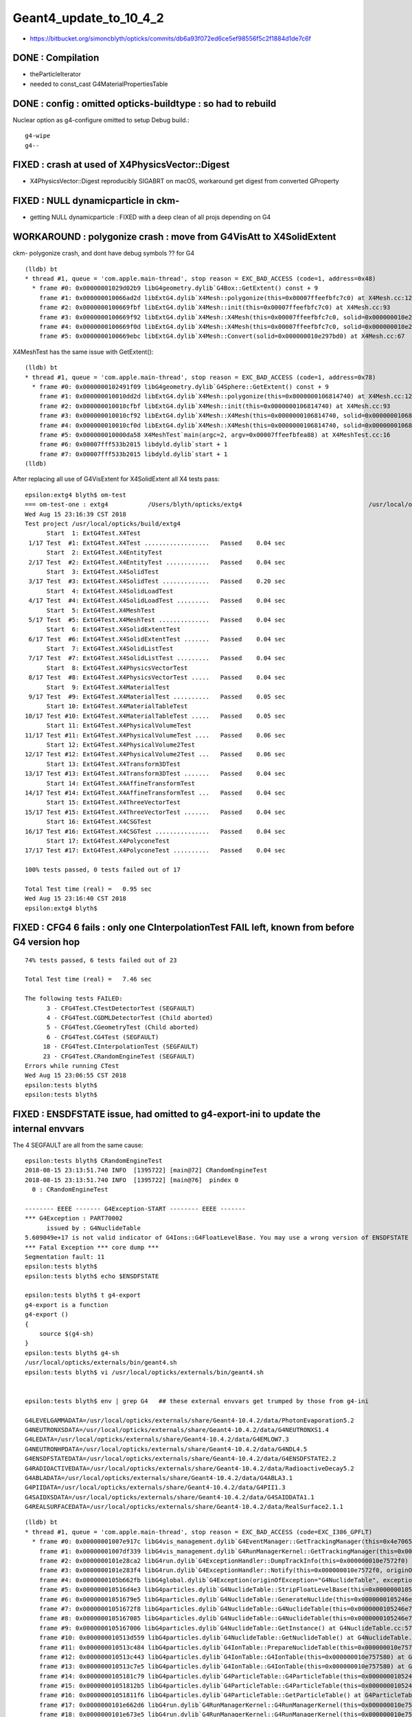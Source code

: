 Geant4_update_to_10_4_2
=========================

* https://bitbucket.org/simoncblyth/opticks/commits/db6a93f072ed6ce5ef98556f5c2f1884d1de7c6f


DONE : Compilation
--------------------

* theParticleIterator
* needed to const_cast G4MaterialPropertiesTable

DONE : config : omitted opticks-buildtype : so had to rebuild
------------------------------------------------------------

Nuclear option as g4-configure omitted to setup Debug build.::

   g4-wipe
   g4--


FIXED : crash at used of X4PhysicsVector::Digest 
---------------------------------------------------

* X4PhysicsVector::Digest reproducibly SIGABRT on macOS, workaround get digest from converted GProperty 


FIXED : NULL dynamicparticle in ckm-
----------------------------------------

* getting NULL dynamicparticle : FIXED with a deep clean of all projs depending on G4 


WORKAROUND : polygonize crash : move from G4VisAtt to X4SolidExtent
---------------------------------------------------------------------

ckm- polygonize crash, and dont have debug symbols ?? for G4 

::

    (lldb) bt
    * thread #1, queue = 'com.apple.main-thread', stop reason = EXC_BAD_ACCESS (code=1, address=0x48)
      * frame #0: 0x00000001029d02b9 libG4geometry.dylib`G4Box::GetExtent() const + 9
        frame #1: 0x000000010066ad2d libExtG4.dylib`X4Mesh::polygonize(this=0x00007ffeefbfc7c0) at X4Mesh.cc:128
        frame #2: 0x0000000100669fbf libExtG4.dylib`X4Mesh::init(this=0x00007ffeefbfc7c0) at X4Mesh.cc:93
        frame #3: 0x0000000100669f92 libExtG4.dylib`X4Mesh::X4Mesh(this=0x00007ffeefbfc7c0, solid=0x000000010e297bd0) at X4Mesh.cc:83
        frame #4: 0x0000000100669f0d libExtG4.dylib`X4Mesh::X4Mesh(this=0x00007ffeefbfc7c0, solid=0x000000010e297bd0) at X4Mesh.cc:82
        frame #5: 0x0000000100669ebc libExtG4.dylib`X4Mesh::Convert(solid=0x000000010e297bd0) at X4Mesh.cc:67

X4MeshTest has the same issue with GetExtent()::

    (lldb) bt
    * thread #1, queue = 'com.apple.main-thread', stop reason = EXC_BAD_ACCESS (code=1, address=0x78)
      * frame #0: 0x0000000102491f09 libG4geometry.dylib`G4Sphere::GetExtent() const + 9
        frame #1: 0x000000010010dd2d libExtG4.dylib`X4Mesh::polygonize(this=0x0000000106814740) at X4Mesh.cc:128
        frame #2: 0x000000010010cfbf libExtG4.dylib`X4Mesh::init(this=0x0000000106814740) at X4Mesh.cc:93
        frame #3: 0x000000010010cf92 libExtG4.dylib`X4Mesh::X4Mesh(this=0x0000000106814740, solid=0x00000001068147d0) at X4Mesh.cc:83
        frame #4: 0x000000010010cf0d libExtG4.dylib`X4Mesh::X4Mesh(this=0x0000000106814740, solid=0x00000001068147d0) at X4Mesh.cc:82
        frame #5: 0x000000010000da58 X4MeshTest`main(argc=2, argv=0x00007ffeefbfea88) at X4MeshTest.cc:16
        frame #6: 0x00007fff533b2015 libdyld.dylib`start + 1
        frame #7: 0x00007fff533b2015 libdyld.dylib`start + 1
    (lldb) 


After replacing all use of G4VisExtent for X4SolidExtent all X4 tests pass::

    epsilon:extg4 blyth$ om-test
    === om-test-one : extg4           /Users/blyth/opticks/extg4                                   /usr/local/opticks/build/extg4                               
    Wed Aug 15 23:16:39 CST 2018
    Test project /usr/local/opticks/build/extg4
          Start  1: ExtG4Test.X4Test
     1/17 Test  #1: ExtG4Test.X4Test ..................   Passed    0.04 sec
          Start  2: ExtG4Test.X4EntityTest
     2/17 Test  #2: ExtG4Test.X4EntityTest ............   Passed    0.04 sec
          Start  3: ExtG4Test.X4SolidTest
     3/17 Test  #3: ExtG4Test.X4SolidTest .............   Passed    0.20 sec
          Start  4: ExtG4Test.X4SolidLoadTest
     4/17 Test  #4: ExtG4Test.X4SolidLoadTest .........   Passed    0.04 sec
          Start  5: ExtG4Test.X4MeshTest
     5/17 Test  #5: ExtG4Test.X4MeshTest ..............   Passed    0.04 sec
          Start  6: ExtG4Test.X4SolidExtentTest
     6/17 Test  #6: ExtG4Test.X4SolidExtentTest .......   Passed    0.04 sec
          Start  7: ExtG4Test.X4SolidListTest
     7/17 Test  #7: ExtG4Test.X4SolidListTest .........   Passed    0.04 sec
          Start  8: ExtG4Test.X4PhysicsVectorTest
     8/17 Test  #8: ExtG4Test.X4PhysicsVectorTest .....   Passed    0.04 sec
          Start  9: ExtG4Test.X4MaterialTest
     9/17 Test  #9: ExtG4Test.X4MaterialTest ..........   Passed    0.05 sec
          Start 10: ExtG4Test.X4MaterialTableTest
    10/17 Test #10: ExtG4Test.X4MaterialTableTest .....   Passed    0.05 sec
          Start 11: ExtG4Test.X4PhysicalVolumeTest
    11/17 Test #11: ExtG4Test.X4PhysicalVolumeTest ....   Passed    0.06 sec
          Start 12: ExtG4Test.X4PhysicalVolume2Test
    12/17 Test #12: ExtG4Test.X4PhysicalVolume2Test ...   Passed    0.06 sec
          Start 13: ExtG4Test.X4Transform3DTest
    13/17 Test #13: ExtG4Test.X4Transform3DTest .......   Passed    0.04 sec
          Start 14: ExtG4Test.X4AffineTransformTest
    14/17 Test #14: ExtG4Test.X4AffineTransformTest ...   Passed    0.04 sec
          Start 15: ExtG4Test.X4ThreeVectorTest
    15/17 Test #15: ExtG4Test.X4ThreeVectorTest .......   Passed    0.04 sec
          Start 16: ExtG4Test.X4CSGTest
    16/17 Test #16: ExtG4Test.X4CSGTest ...............   Passed    0.04 sec
          Start 17: ExtG4Test.X4PolyconeTest
    17/17 Test #17: ExtG4Test.X4PolyconeTest ..........   Passed    0.04 sec

    100% tests passed, 0 tests failed out of 17

    Total Test time (real) =   0.95 sec
    Wed Aug 15 23:16:40 CST 2018
    epsilon:extg4 blyth$ 



FIXED : CFG4 6 fails  : only one CInterpolationTest FAIL left, known from before G4 version hop
--------------------------------------------------------------------------------------------------

::

    74% tests passed, 6 tests failed out of 23

    Total Test time (real) =   7.46 sec

    The following tests FAILED:
          3 - CFG4Test.CTestDetectorTest (SEGFAULT)
          4 - CFG4Test.CGDMLDetectorTest (Child aborted)
          5 - CFG4Test.CGeometryTest (Child aborted)
          6 - CFG4Test.CG4Test (SEGFAULT)
         18 - CFG4Test.CInterpolationTest (SEGFAULT)
         23 - CFG4Test.CRandomEngineTest (SEGFAULT)
    Errors while running CTest
    Wed Aug 15 23:06:55 CST 2018
    epsilon:tests blyth$ 
    epsilon:tests blyth$ 


FIXED : ENSDFSTATE issue, had omitted to g4-export-ini to update the internal envvars
-------------------------------------------------------------------------------------------

The 4 SEGFAULT are all from the same cause::

    epsilon:tests blyth$ CRandomEngineTest
    2018-08-15 23:13:51.740 INFO  [1395722] [main@72] CRandomEngineTest
    2018-08-15 23:13:51.740 INFO  [1395722] [main@76]  pindex 0
      0 : CRandomEngineTest

    -------- EEEE ------- G4Exception-START -------- EEEE -------
    *** G4Exception : PART70002
          issued by : G4NuclideTable
    5.609049e+17 is not valid indicator of G4Ions::G4FloatLevelBase. You may use a wrong version of ENSDFSTATE data. Please use G4ENSDFSTATE2.0 or later.
    *** Fatal Exception *** core dump ***
    Segmentation fault: 11
    epsilon:tests blyth$ 
    epsilon:tests blyth$ echo $ENSDFSTATE

    epsilon:tests blyth$ t g4-export
    g4-export is a function
    g4-export () 
    { 
        source $(g4-sh)
    }
    epsilon:tests blyth$ g4-sh
    /usr/local/opticks/externals/bin/geant4.sh
    epsilon:tests blyth$ vi /usr/local/opticks/externals/bin/geant4.sh


    epsilon:tests blyth$ env | grep G4   ## these external envvars get trumped by those from g4-ini

    G4LEVELGAMMADATA=/usr/local/opticks/externals/share/Geant4-10.4.2/data/PhotonEvaporation5.2
    G4NEUTRONXSDATA=/usr/local/opticks/externals/share/Geant4-10.4.2/data/G4NEUTRONXS1.4
    G4LEDATA=/usr/local/opticks/externals/share/Geant4-10.4.2/data/G4EMLOW7.3
    G4NEUTRONHPDATA=/usr/local/opticks/externals/share/Geant4-10.4.2/data/G4NDL4.5
    G4ENSDFSTATEDATA=/usr/local/opticks/externals/share/Geant4-10.4.2/data/G4ENSDFSTATE2.2
    G4RADIOACTIVEDATA=/usr/local/opticks/externals/share/Geant4-10.4.2/data/RadioactiveDecay5.2
    G4ABLADATA=/usr/local/opticks/externals/share/Geant4-10.4.2/data/G4ABLA3.1
    G4PIIDATA=/usr/local/opticks/externals/share/Geant4-10.4.2/data/G4PII1.3
    G4SAIDXSDATA=/usr/local/opticks/externals/share/Geant4-10.4.2/data/G4SAIDDATA1.1
    G4REALSURFACEDATA=/usr/local/opticks/externals/share/Geant4-10.4.2/data/RealSurface2.1.1

::

    (lldb) bt
    * thread #1, queue = 'com.apple.main-thread', stop reason = EXC_BAD_ACCESS (code=EXC_I386_GPFLT)
      * frame #0: 0x00000001007e917c libG4vis_management.dylib`G4EventManager::GetTrackingManager(this=0x4e706574736e6547) const at G4EventManager.hh:165
        frame #1: 0x00000001007df339 libG4vis_management.dylib`G4RunManagerKernel::GetTrackingManager(this=0x000000010e7574d0) const at G4RunManagerKernel.hh:183
        frame #2: 0x0000000101e28ca2 libG4run.dylib`G4ExceptionHandler::DumpTrackInfo(this=0x000000010e7572f0) at G4ExceptionHandler.cc:151
        frame #3: 0x0000000101e283f4 libG4run.dylib`G4ExceptionHandler::Notify(this=0x000000010e7572f0, originOfException="G4NuclideTable", exceptionCode="PART70002", severity=FatalException, description="5.609049e+17 is not valid indicator of G4Ions::G4FloatLevelBase. You may use a wrong version of ENSDFSTATE data. Please use G4ENSDFSTATE2.0 or later.") at G4ExceptionHandler.cc:95
        frame #4: 0x0000000105b662fb libG4global.dylib`G4Exception(originOfException="G4NuclideTable", exceptionCode="PART70002", severity=FatalException, description="5.609049e+17 is not valid indicator of G4Ions::G4FloatLevelBase. You may use a wrong version of ENSDFSTATE data. Please use G4ENSDFSTATE2.0 or later.") at G4Exception.cc:52
        frame #5: 0x000000010516d4e3 libG4particles.dylib`G4NuclideTable::StripFloatLevelBase(this=0x0000000105246e70, sFLB=(std::__1::string = "5.609049e+17")) at G4NuclideTable.cc:395
        frame #6: 0x00000001051679e5 libG4particles.dylib`G4NuclideTable::GenerateNuclide(this=0x0000000105246e70) at G4NuclideTable.cc:228
        frame #7: 0x00000001051672f8 libG4particles.dylib`G4NuclideTable::G4NuclideTable(this=0x0000000105246e70) at G4NuclideTable.cc:74
        frame #8: 0x0000000105167085 libG4particles.dylib`G4NuclideTable::G4NuclideTable(this=0x0000000105246e70) at G4NuclideTable.cc:69
        frame #9: 0x0000000105167006 libG4particles.dylib`G4NuclideTable::GetInstance() at G4NuclideTable.cc:57
        frame #10: 0x000000010513d559 libG4particles.dylib`G4NuclideTable::GetNuclideTable() at G4NuclideTable.hh:73
        frame #11: 0x000000010513c484 libG4particles.dylib`G4IonTable::PrepareNuclideTable(this=0x000000010e757580) at G4IonTable.cc:1666
        frame #12: 0x000000010513c443 libG4particles.dylib`G4IonTable::G4IonTable(this=0x000000010e757580) at G4IonTable.cc:145
        frame #13: 0x000000010513c7e5 libG4particles.dylib`G4IonTable::G4IonTable(this=0x000000010e757580) at G4IonTable.cc:126
        frame #14: 0x0000000105181c79 libG4particles.dylib`G4ParticleTable::G4ParticleTable(this=0x0000000105246f60) at G4ParticleTable.cc:147
        frame #15: 0x00000001051812b5 libG4particles.dylib`G4ParticleTable::G4ParticleTable(this=0x0000000105246f60) at G4ParticleTable.cc:118
        frame #16: 0x00000001051811f6 libG4particles.dylib`G4ParticleTable::GetParticleTable() at G4ParticleTable.cc:99
        frame #17: 0x0000000101e662d6 libG4run.dylib`G4RunManagerKernel::G4RunManagerKernel(this=0x000000010e7574d0) at G4RunManagerKernel.cc:102
        frame #18: 0x0000000101e673e5 libG4run.dylib`G4RunManagerKernel::G4RunManagerKernel(this=0x000000010e7574d0) at G4RunManagerKernel.cc:88
        frame #19: 0x0000000101e44039 libG4run.dylib`G4RunManager::G4RunManager(this=0x000000010e757360) at G4RunManager.cc:105
        frame #20: 0x0000000101e449d5 libG4run.dylib`G4RunManager::G4RunManager(this=0x000000010e757360) at G4RunManager.cc:97
        frame #21: 0x000000010011c2ab libCFG4.dylib`CPhysics::CPhysics(this=0x000000010e757330, g4=0x00007ffeefbfe0f0) at CPhysics.cc:19
        frame #22: 0x000000010011c3ad libCFG4.dylib`CPhysics::CPhysics(this=0x000000010e757330, g4=0x00007ffeefbfe0f0) at CPhysics.cc:25
        frame #23: 0x00000001001e3945 libCFG4.dylib`CG4::CG4(this=0x00007ffeefbfe0f0, hub=0x00007ffeefbfe298) at CG4.cc:107
        frame #24: 0x00000001001e428d libCFG4.dylib`CG4::CG4(this=0x00007ffeefbfe0f0, hub=0x00007ffeefbfe298) at CG4.cc:128
        frame #25: 0x000000010000eea9 CInterpolationTest`main(argc=1, argv=0x00007ffeefbfea88) at CInterpolationTest.cc:57
        frame #26: 0x00007fff533b2015 libdyld.dylib`start + 1
        frame #27: 0x00007fff533b2015 libdyld.dylib`start + 1
    (lldb) 


::

    epsilon:extg4 blyth$ ll /usr/local/opticks/externals/share/Geant4-10.4.2/data/G4ENSDFSTATE2.2/
    total 3504
    -rw-r--r--   1 blyth  staff      436 Sep 16  2016 README
    -rw-r--r--   1 blyth  staff  1785840 Sep  5  2017 ENSDFSTATE.dat
    -rw-r--r--   1 blyth  staff     1476 Sep 26  2017 History
    drwxr-xr-x  12 blyth  staff      384 Aug 15 18:40 ..
    drwxr-xr-x   5 blyth  staff      160 Aug 15 18:40 .
    epsilon:extg4 blyth$ ll /usr/local/opticks/externals/share/Geant4-10.4.2/data/G4ENSDFSTATE2.2/ENSDFSTATE.dat 
    -rw-r--r--  1 blyth  staff  1785840 Sep  5  2017 /usr/local/opticks/externals/share/Geant4-10.4.2/data/G4ENSDFSTATE2.2/ENSDFSTATE.dat
    epsilon:extg4 blyth$ 




FIXED : wrong version of internal g4env environment issue
----------------------------------------------------------------------

As I left office, recalled some internal envvar setup via ini::

    epsilon:opticks blyth$ g4-
    epsilon:opticks blyth$ t g4-export-ini
    g4-export-ini is a function
    g4-export-ini () 
    { 
        local msg="=== $FUNCNAME :";
        g4-export;
        local ini=$(g4-ini);
        local dir=$(dirname $ini);
        mkdir -p $dir;
        echo $msg writing G4 environment to $ini;
        env | grep G4 > $ini;
        cat $ini
    }

    epsilon:opticks blyth$ g4-ini
    /usr/local/opticks/externals/config/geant4.ini

    epsilon:opticks blyth$ opticks-find geant4.ini
    ./bin/oks.bash:    2016-07-07 13:48:50.187 WARN  [21116] [OpticksResource::readG4Environment@321] OpticksResource::readG4Environment MISSING FILE externals/config/geant4.ini (create it with bash functions: g4-;g4-export-ini ) 
    ./bin/oks.bash:    /home/simonblyth/local/opticks/externals/config/geant4.ini
    ./bin/oks.bash:    === g4-export-ini : writing G4 environment to /home/simonblyth/local/opticks/externals/config/geant4.ini
    ./externals/g4.bash:	=== g4-export-ini : writing G4 environment to /home/blyth/local/opticks/externals/config/geant4.ini
    ./externals/g4.bash:g4-ini(){ echo $(opticks-prefix)/externals/config/geant4.ini ; }
    ./boostrap/tests/BFileTest.cc:    ss.push_back("$OPTICKS_INSTALL_PREFIX/externals/config/geant4.ini") ;
    ./boostrap/tests/BEnvTest.cc:    testIniLoad("$OPTICKS_INSTALL_PREFIX/externals/config/geant4.ini") ;
    ./boostrap/BOpticksResource.cc:const char* BOpticksResource::G4ENV_RELPATH = "externals/config/geant4.ini" ;
    epsilon:opticks blyth$ 

::

    096 const char* BOpticksResource::InstallPathG4ENV()
     97 {
     98     return InstallPath(G4ENV_RELPATH);
     99 }

    142 
    143     m_res->addPath("g4env_ini", InstallPathG4ENV() );
    144     m_res->addPath("okdata_ini", InstallPathOKDATA() );
    145 
    146 }


::

    epsilon:cfg4 blyth$ opticks-find g4env
    ./optickscore/OpticksResource.cc:       m_g4env(NULL),
    ./optickscore/OpticksResource.cc:    m_g4env = readIniEnvironment(inipath);
    ./optickscore/OpticksResource.cc:    if(m_g4env)
    ./optickscore/OpticksResource.cc:        m_g4env->setEnvironment();
    ./boostrap/BOpticksResource.cc:    m_res->addPath("g4env_ini", InstallPathG4ENV() );
    ./optickscore/OpticksResource.hh:       BEnv*          m_g4env ; 
    epsilon:opticks blyth$ 
    epsilon:opticks blyth$ 


::

     214        BEnv*          m_g4env ;
     215        BEnv*          m_okenv ;


     488 void OpticksResource::readG4Environment()
     489 {
     490     // NB this relpath needs to match that in g4-;g4-export-ini
     491     //    it is relative to the install_prefix which 
     492     //    is canonically /usr/local/opticks
     493     //
     494     const char* inipath = InstallPathG4ENV();
     495 
     496     m_g4env = readIniEnvironment(inipath);
     497     if(m_g4env)
     498     {
     499         m_g4env->setEnvironment();
     500     }
     501     else
     502     {
     503         LOG(warning) << "OpticksResource::readG4Environment"
     504                      << " MISSING inipath " << inipath
     505                      << " (create it with bash functions: g4-;g4-export-ini ) "
     506                      ;
     507     }
     508 }


Dumping the internal environment, shows have omitted to update the geant4.ini::

    epsilon:boostrap blyth$ CTestDetectorTest --dumpenv
    2018-08-16 09:24:06.558 INFO  [1602290] [main@47] CTestDetectorTest
    ...
    2018-08-16 09:24:06.563 INFO  [1602290] [BEnv::dumpEnvironment@259] OPTICKSINSTALLPREFIX=/usr/local/opticks
    2018-08-16 09:24:06.563 INFO  [1602290] [BEnv::dumpEnvironment@259] G4ABLADATA=/usr/local/opticks/externals/share/Geant4-10.2.1/data/G4ABLA3.0
    2018-08-16 09:24:06.563 INFO  [1602290] [BEnv::dumpEnvironment@259] G4ENSDFSTATEDATA=/usr/local/opticks/externals/share/Geant4-10.2.1/data/G4ENSDFSTATE1.2.1
    2018-08-16 09:24:06.563 INFO  [1602290] [BEnv::dumpEnvironment@259] G4LEDATA=/usr/local/opticks/externals/share/Geant4-10.2.1/data/G4EMLOW6.48
    2018-08-16 09:24:06.563 INFO  [1602290] [BEnv::dumpEnvironment@259] G4LEVELGAMMADATA=/usr/local/opticks/externals/share/Geant4-10.2.1/data/PhotonEvaporation3.2
    2018-08-16 09:24:06.563 INFO  [1602290] [BEnv::dumpEnvironment@259] G4NEUTRONHPDATA=/usr/local/opticks/externals/share/Geant4-10.2.1/data/G4NDL4.5
    2018-08-16 09:24:06.563 INFO  [1602290] [BEnv::dumpEnvironment@259] G4NEUTRONXSDATA=/usr/local/opticks/externals/share/Geant4-10.2.1/data/G4NEUTRONXS1.4
    2018-08-16 09:24:06.563 INFO  [1602290] [BEnv::dumpEnvironment@259] G4PIIDATA=/usr/local/opticks/externals/share/Geant4-10.2.1/data/G4PII1.3
    2018-08-16 09:24:06.563 INFO  [1602290] [BEnv::dumpEnvironment@259] G4RADIOACTIVEDATA=/usr/local/opticks/externals/share/Geant4-10.2.1/data/RadioactiveDecay4.3.1
    2018-08-16 09:24:06.563 INFO  [1602290] [BEnv::dumpEnvironment@259] G4REALSURFACEDATA=/usr/local/opticks/externals/share/Geant4-10.2.1/data/RealSurface1.0
    2018-08-16 09:24:06.563 INFO  [1602290] [BEnv::dumpEnvironment@259] G4SAIDXSDATA=/usr/local/opticks/externals/share/Geant4-10.2.1/data/G4SAIDDATA1.1
    2018-08-16 09:24:06.563 INFO  [1602290] [OpticksHub::configure@240] OpticksHub::configure argc 2 argv[0] CTestDetectorTest m_gltf 0 is_tracer 0
    2018-08-16 09:24:06.563 ERROR [1602290] [OpticksHub::configure@272] ]


Update with::

    epsilon:issues blyth$ g4-export-ini  ## this is done by the standard g4--
    === g4-export-ini : writing G4 environment to /usr/local/opticks/externals/config/geant4.ini
    G4LEVELGAMMADATA=/usr/local/opticks/externals/share/Geant4-10.4.2/data/PhotonEvaporation5.2
    G4NEUTRONXSDATA=/usr/local/opticks/externals/share/Geant4-10.4.2/data/G4NEUTRONXS1.4
    G4LEDATA=/usr/local/opticks/externals/share/Geant4-10.4.2/data/G4EMLOW7.3
    G4NEUTRONHPDATA=/usr/local/opticks/externals/share/Geant4-10.4.2/data/G4NDL4.5
    G4ENSDFSTATEDATA=/usr/local/opticks/externals/share/Geant4-10.4.2/data/G4ENSDFSTATE2.2
    G4RADIOACTIVEDATA=/usr/local/opticks/externals/share/Geant4-10.4.2/data/RadioactiveDecay5.2
    G4ABLADATA=/usr/local/opticks/externals/share/Geant4-10.4.2/data/G4ABLA3.1
    G4PIIDATA=/usr/local/opticks/externals/share/Geant4-10.4.2/data/G4PII1.3
    G4SAIDXSDATA=/usr/local/opticks/externals/share/Geant4-10.4.2/data/G4SAIDDATA1.1
    G4REALSURFACEDATA=/usr/local/opticks/externals/share/Geant4-10.4.2/data/RealSurface2.1.1
    epsilon:issues blyth$ 




FIXED : 2 SIGABRT : from same assert related to skin surfaces : due to garbled GDML loaded LV names
------------------------------------------------------------------------------------------------------

::

    018-08-15 23:36:09.167 INFO  [1435854] [CDetector::attachSurfaces@277]  num_bs 0 num_sk 0
    2018-08-15 23:36:09.167 INFO  [1435854] [CDetector::attachSurfaces@289] [--dbgsurf] CDetector::attachSurfaces START
    2018-08-15 23:36:09.167 INFO  [1435854] [CSurfaceLib::convert@81] .
    2018-08-15 23:36:09.167 INFO  [1435854] [CSurfaceLib::convert@93] . num_surf 48
    Assertion failed: (lv), function makeSkinSurface, file /Users/blyth/opticks/cfg4/CSurfaceLib.cc, line 249.
    Process 92845 stopped
    * thread #1, queue = 'com.apple.main-thread', stop reason = signal SIGABRT
        frame #0: 0x00007fff53502b6e libsystem_kernel.dylib`__pthread_kill + 10
    libsystem_kernel.dylib`__pthread_kill:
    ->  0x7fff53502b6e <+10>: jae    0x7fff53502b78            ; <+20>
        0x7fff53502b70 <+12>: movq   %rax, %rdi
        0x7fff53502b73 <+15>: jmp    0x7fff534f9b00            ; cerror_nocancel
        0x7fff53502b78 <+20>: retq   
    Target 0: (CGDMLDetectorTest) stopped.
    (lldb) bt
    * thread #1, queue = 'com.apple.main-thread', stop reason = signal SIGABRT
      * frame #0: 0x00007fff53502b6e libsystem_kernel.dylib`__pthread_kill + 10
        frame #1: 0x00007fff536cd080 libsystem_pthread.dylib`pthread_kill + 333
        frame #2: 0x00007fff5345e1ae libsystem_c.dylib`abort + 127
        frame #3: 0x00007fff534261ac libsystem_c.dylib`__assert_rtn + 320
        frame #4: 0x00000001001ca1d6 libCFG4.dylib`CSurfaceLib::makeSkinSurface(this=0x000000010a732b40, surf=0x000000010a584c60, os=0x000000010ddd9c30) at CSurfaceLib.cc:249
        frame #5: 0x00000001001c8bbb libCFG4.dylib`CSurfaceLib::convert(this=0x000000010a732b40, detector=0x000000010a732a60, exclude_sensors=true) at CSurfaceLib.cc:124
        frame #6: 0x00000001001c149a libCFG4.dylib`CDetector::attachSurfaces(this=0x000000010a732a60) at CDetector.cc:292
        frame #7: 0x00000001001c5ef6 libCFG4.dylib`CGDMLDetector::init(this=0x000000010a732a60) at CGDMLDetector.cc:75
        frame #8: 0x00000001001c5bbb libCFG4.dylib`CGDMLDetector::CGDMLDetector(this=0x000000010a732a60, hub=0x00007ffeefbfe2e0, query=0x000000010b8105b0) at CGDMLDetector.cc:40
        frame #9: 0x00000001001c5f35 libCFG4.dylib`CGDMLDetector::CGDMLDetector(this=0x000000010a732a60, hub=0x00007ffeefbfe2e0, query=0x000000010b8105b0) at CGDMLDetector.cc:38
        frame #10: 0x000000010000f5a4 CGDMLDetectorTest`main(argc=1, argv=0x00007ffeefbfe6e0) at CGDMLDetectorTest.cc:51
        frame #11: 0x00007fff533b2015 libdyld.dylib`start + 1
    (lldb) 

    (lldb) f 4
    frame #4: 0x00000001001ca1d6 libCFG4.dylib`CSurfaceLib::makeSkinSurface(this=0x000000010a732b40, surf=0x000000010a584c60, os=0x000000010ddd9c30) at CSurfaceLib.cc:249
       246 	              << " lv " << ( lv ? lv->GetName() : "NULL" )
       247 	              ;
       248 	
    -> 249 	    assert(lv) ;
       250 	
       251 	    G4LogicalSkinSurface* lss = new G4LogicalSkinSurface(name, const_cast<G4LogicalVolume*>(lv), os );
       252 	    return lss ;
    (lldb) p lvn
    (char *) $0 = 0x000000010ddd94d0 "/dd/Geometry/PoolDetails/lvNearTopCover0xc137060"
    (lldb) 
    (lldb) p sslv
    (std::__1::string) $1 = "__dd__Geometry__PoolDetails__lvNearTopCover0xc137060"
    (lldb) p name
    (const char *) $2 = 0x000000010a584c69 "NearPoolCoverSurface"
    (lldb) 

    (lldb) p m_detector->m_traverser->description()
    (std::__1::string) $5 = " numSelected 9068 bbox NBoundingBox low -23327.6914,-809820.6250,-12110.0000 high -9712.3086,-794399.3750,-2140.0000 ce -16520.0000,-802110.0000,-7125.0000,7710.6250 pvs.size 12230 lvs.size 12230"

    (lldb) p m_detector->m_traverser->m_lvm
    (std::__1::map<std::__1::basic_string<char, std::__1::char_traits<char>, std::__1::allocator<char> >, const G4LogicalVolume *, std::__1::less<std::__1::basic_string<char, std::__1::char_traits<char>, std::__1::allocator<char> > >, std::__1::allocator<std::__1::pair<const std::__1::basic_string<char, std::__1::char_traits<char>, std::__1::allocator<char> >, const G4LogicalVolume *> > >) $6 = size=1012 {
      [0] = {
        first = ""
        second = 0x00000001128da2d0
      }
      [1] = {
        first = "\x02?
        second = 0x0000000111f01740
      }
      [2] = {
        first = "\x02?
        second = 0x0000000111f01740
      }
      [3] = {
        first = "\x04?
        second = 0x000000010a7fbc50
      }
      [4] = {
        first = "\x04?
        second = 0x000000010a7fbc50
      }
      [5] = {
        first = "\x06\x7f\n\x01\0\0\0A\0\0\0\0\0\0\0:\0\0\0\0\0\0\0\0O?\b%?\a\x02\0\0\0\0\0\0\0\0\0`\x84\x8cP\U0000007f\0\0?F?7?\x7f\0\0\x01ar, std\0\0\0\0\0\0\0\0\0J?7?\x7f\0\0"
        second = 0x000000010a7f0490
      }


Garbled names::

    2018-08-15 23:48:01.751 INFO  [1444508] [CTraverser::AncestorVisit@233]  lvn 
    2018-08-15 23:48:01.751 INFO  [1444508] [CTraverser::AncestorVisit@233]  lvn 
    2018-08-15 23:48:01.751 INFO  [1444508] [CTraverser::AncestorVisit@233]  lvn ?
    2018-08-15 23:48:01.751 INFO  [1444508] [CTraverser::AncestorVisit@233]  lvn (?
    2018-08-15 23:48:01.751 INFO  [1444508] [CTraverser::AncestorVisit@233]  lvn 
    2018-08-15 23:48:01.751 INFO  [1444508] [CTraverser::AncestorVisit@233]  lvn 
    2018-08-15 23:48:01.751 INFO  [1444508] [CTraverser::AncestorVisit@233]  lvn 
    2018-08-15 23:48:01.751 INFO  [1444508] [CTraverser::AncestorVisit@233]  lvn 

Only LV::

    2018-08-16 09:38:56.027 INFO  [1617288] [CDetector::setTop@91] .
    2018-08-16 09:38:56.039 INFO  [1617288] [CTraverser::AncestorVisit@218]  pvn World0xc15cfc0_PV
    2018-08-16 09:38:56.039 INFO  [1617288] [CTraverser::AncestorVisit@219]  lvn ?c??
    2018-08-16 09:38:56.039 INFO  [1617288] [CTraverser::AncestorVisit@218]  pvn /dd/Structure/Sites/db-rock0xc15d358
    2018-08-16 09:38:56.039 INFO  [1617288] [CTraverser::AncestorVisit@219]  lvn ?c??
    2018-08-16 09:38:56.039 INFO  [1617288] [CTraverser::AncestorVisit@218]  pvn /dd/Geometry/Sites/lvNearSiteRock#pvNearHallTop0xbf89820
    2018-08-16 09:38:56.039 INFO  [1617288] [CTraverser::AncestorVisit@219]  lvn +@??
    2018-08-16 09:38:56.039 INFO  [1617288] [CTraverser::AncestorVisit@218]  pvn /dd/Geometry/Sites/lvNearHallTop#pvNearTopCover0xc23f9b8



GDML read::

    30931     <volume name="World0xc15cfc0">
    30932       <materialref ref="/dd/Materials/Vacuum0xbf9fcc0"/>
    30933       <solidref ref="WorldBox0xc15cf40"/>
    30934       <physvol name="/dd/Structure/Sites/db-rock0xc15d358">
    30935         <volumeref ref="/dd/Geometry/Sites/lvNearSiteRock0xc030350"/>
    30936         <position name="/dd/Structure/Sites/db-rock0xc15d358_pos" unit="mm" x="-16519.9999999999" y="-802110" z="-2110"/>
    30937         <rotation name="/dd/Structure/Sites/db-rock0xc15d358_rot" unit="deg" x="0" y="0" z="-122.9"/>
    30938       </physvol>
    30939     </volume>

    // b G4GDMLReadStructure::VolumeRead(


    (lldb) b "G4GDMLReadStructure::VolumeRead"
    Breakpoint 1: where = libG4persistency.dylib`G4GDMLReadStructure::VolumeRead(xercesc_3_2::DOMElement const*) + 32 at G4GDMLReadStructure.cc:575, address = 0x000000000019b2a0
    (lldb) 

    (lldb) c
    Process 9126 resuming
    Process 9126 stopped
    * thread #1, queue = 'com.apple.main-thread', stop reason = breakpoint 2.1
        frame #0: 0x0000000100d17435 libG4persistency.dylib`G4GDMLReadStructure::VolumeRead(this=0x000000010f24d5e0, volumeElement=0x000000010f4b85e0) at G4GDMLReadStructure.cc:581
       578 	   
       579 	   XMLCh *name_attr = xercesc::XMLString::transcode("name");
       580 	   const G4String name = Transcode(volumeElement->getAttribute(name_attr));
    -> 581 	   xercesc::XMLString::release(&name_attr);
       582 	
       583 	   for (xercesc::DOMNode* iter = volumeElement->getFirstChild();
       584 	        iter != 0; iter = iter->getNextSibling())
    Target 0: (CTestDetectorTest) stopped.
    (lldb) p name
    (const G4String) $0 = (std::__1::string = "/dd/Geometry/PoolDetails/lvNearTopCover0xc137060")
    (lldb) 

    (lldb) c
    Process 9126 resuming
    Process 9126 stopped
    * thread #1, queue = 'com.apple.main-thread', stop reason = breakpoint 4.1
        frame #0: 0x0000000100d17bd9 libG4persistency.dylib`G4GDMLReadStructure::VolumeRead(this=0x000000010f24d5e0, volumeElement=0x000000010f4b9028) at G4GDMLReadStructure.cc:609
       606 	   pMotherLogical = new G4LogicalVolume(solidPtr,materialPtr,
       607 	                                        GenerateName(name),0,0,0);
       608 	
    -> 609 	   if (!auxList.empty()) { auxMap[pMotherLogical] = auxList; }
       610 	
       611 	   Volume_contentRead(volumeElement);
       612 	}
    Target 0: (CTestDetectorTest) stopped.
    (lldb) p name
    (const G4String) $6 = (std::__1::string = "/dd/Geometry/RPC/lvRPCStrip0xc2213c0")
    (lldb) p pMotherLogical->GetName()
    (const G4String) $7 = (std::__1::string = "/dd/Geometry/RPC/lvRPCStrip0xc2213c0")
    (lldb) 





    572 void G4GDMLReadStructure::
    573 VolumeRead(const xercesc::DOMElement* const volumeElement)
    574 {
    575    G4VSolid* solidPtr = 0;
    576    G4Material* materialPtr = 0;
    577    G4GDMLAuxListType auxList;
    578 
    579    XMLCh *name_attr = xercesc::XMLString::transcode("name");
    580    const G4String name = Transcode(volumeElement->getAttribute(name_attr));
    581    xercesc::XMLString::release(&name_attr);
    582 


    289 void G4GDMLReadStructure::
    290 PhysvolRead(const xercesc::DOMElement* const physvolElement,
    291             G4AssemblyVolume* pAssembly)
    292 {
    293    G4String name;
    294    G4LogicalVolume* logvol = 0;
    295    G4AssemblyVolume* assembly = 0;
    296    G4ThreeVector position(0.0,0.0,0.0);
    297    G4ThreeVector rotation(0.0,0.0,0.0);
    298    G4ThreeVector scale(1.0,1.0,1.0);
    299    G4int copynumber = 0;
    300 
    301    const xercesc::DOMNamedNodeMap* const attributes
    302          = physvolElement->getAttributes();
    303    XMLSize_t attributeCount = attributes->getLength();
    304 
    305    for (XMLSize_t attribute_index=0;
    306         attribute_index<attributeCount; attribute_index++)
    307    { 
    308      xercesc::DOMNode* attribute_node = attributes->item(attribute_index);
    309      
    310      if (attribute_node->getNodeType() != xercesc::DOMNode::ATTRIBUTE_NODE)
    311        { continue; }
    312      
    313      const xercesc::DOMAttr* const attribute
    314            = dynamic_cast<xercesc::DOMAttr*>(attribute_node);
    315      if (!attribute)
    316      { 
    317        G4Exception("G4GDMLReadStructure::PhysvolRead()",
    318                    "InvalidRead", FatalException, "No attribute found!");
    319        return;
    320      }
    321      const G4String attName = Transcode(attribute->getName());
    322      const G4String attValue = Transcode(attribute->getValue());
    323      
    324      if (attName=="name") { name = attValue; } 
    325      if (attName=="copynumber") { copynumber = eval.EvaluateInteger(attValue); }
    326    }
    327 




Getting rid of the PLOG.hh dangerous define of trace, fixes the mangled LV names.

::

    epsilon:cfg4 blyth$ om-test
    === om-test-one : cfg4            /Users/blyth/opticks/cfg4                                    /usr/local/opticks/build/cfg4                                
    Thu Aug 16 13:10:10 CST 2018
    Test project /usr/local/opticks/build/cfg4
          Start  1: CFG4Test.CMaterialLibTest
     1/23 Test  #1: CFG4Test.CMaterialLibTest .................   Passed    0.38 sec
          Start  2: CFG4Test.CMaterialTest
     2/23 Test  #2: CFG4Test.CMaterialTest ....................   Passed    0.30 sec
          Start  3: CFG4Test.CTestDetectorTest
     3/23 Test  #3: CFG4Test.CTestDetectorTest ................   Passed    1.69 sec
          Start  4: CFG4Test.CGDMLDetectorTest
     4/23 Test  #4: CFG4Test.CGDMLDetectorTest ................   Passed    1.52 sec
          Start  5: CFG4Test.CGeometryTest
     5/23 Test  #5: CFG4Test.CGeometryTest ....................   Passed    1.56 sec
          Start  6: CFG4Test.CG4Test
     6/23 Test  #6: CFG4Test.CG4Test ..........................   Passed   42.06 sec
          Start  7: CFG4Test.G4MaterialTest
     7/23 Test  #7: CFG4Test.G4MaterialTest ...................   Passed    0.06 sec
          Start  8: CFG4Test.G4StringTest
     8/23 Test  #8: CFG4Test.G4StringTest .....................   Passed    0.05 sec
          Start  9: CFG4Test.G4SphereTest
     9/23 Test  #9: CFG4Test.G4SphereTest .....................   Passed    0.05 sec
          Start 10: CFG4Test.CSolidTest
    10/23 Test #10: CFG4Test.CSolidTest .......................   Passed    0.05 sec
          Start 11: CFG4Test.G4PhysicsOrderedFreeVectorTest
    11/23 Test #11: CFG4Test.G4PhysicsOrderedFreeVectorTest ...   Passed    0.05 sec
          Start 12: CFG4Test.CVecTest
    12/23 Test #12: CFG4Test.CVecTest .........................   Passed    0.05 sec
          Start 13: CFG4Test.G4MaterialPropertiesTableTest
    13/23 Test #13: CFG4Test.G4MaterialPropertiesTableTest ....   Passed    0.05 sec
          Start 14: CFG4Test.G4UniformRandTest
    14/23 Test #14: CFG4Test.G4UniformRandTest ................   Passed    0.05 sec
          Start 15: CFG4Test.G4BoxTest
    15/23 Test #15: CFG4Test.G4BoxTest ........................   Passed    0.05 sec
          Start 16: CFG4Test.G4ThreeVectorTest
    16/23 Test #16: CFG4Test.G4ThreeVectorTest ................   Passed    0.05 sec
          Start 17: CFG4Test.CCollectorTest
    17/23 Test #17: CFG4Test.CCollectorTest ...................   Passed    1.80 sec
          Start 18: CFG4Test.CInterpolationTest
    18/23 Test #18: CFG4Test.CInterpolationTest ...............***Exception: Child aborted  1.86 sec
          Start 19: CFG4Test.OpRayleighTest
    19/23 Test #19: CFG4Test.OpRayleighTest ...................   Passed    1.34 sec
          Start 20: CFG4Test.CGROUPVELTest
    20/23 Test #20: CFG4Test.CGROUPVELTest ....................   Passed    0.34 sec
          Start 21: CFG4Test.CMakerTest
    21/23 Test #21: CFG4Test.CMakerTest .......................   Passed    0.05 sec
          Start 22: CFG4Test.CPhotonTest
    22/23 Test #22: CFG4Test.CPhotonTest ......................   Passed    0.05 sec
          Start 23: CFG4Test.CRandomEngineTest
    23/23 Test #23: CFG4Test.CRandomEngineTest ................   Passed    1.67 sec

    96% tests passed, 1 tests failed out of 23

    Total Test time (real) =  55.45 sec

    The following tests FAILED:
         18 - CFG4Test.CInterpolationTest (Child aborted)
    Errors while running CTest
    Thu Aug 16 13:11:06 CST 2018
    epsilon:cfg4 blyth$ 


That fail is a known problem with the default geocache::


    2018-08-16 13:15:09.635 INFO  [2386316] [main@190]    17( 5,-1,-1, 5)                                         IwsWater///IwsWater om         /dd/Materials/IwsWater im         /dd/Materials/IwsWater
    2018-08-16 13:15:09.635 INFO  [2386316] [main@141]  i  18 omat   5 osur   4 isur 4294967295 imat  36
    2018-08-16 13:15:09.635 FATAL [2386316] [*CMaterialBridge::getG4Material@190]  failed to find a G4Material with index 36 in all the indices 15 25 14 24 18 16 26 22 0 2 27 1 4 10 12 13 28 35 9 21 3 29 30 31 32 33 19 6 20 5 17 23 8 7 34 11 
    Assertion failed: (im), function main, file /Users/blyth/opticks/cfg4/tests/CInterpolationTest.cc, line 152.
    Abort trap: 6
    epsilon:cfg4 blyth$ 









::

    2018-08-15 23:38:23.321 INFO  [1438333] [CSurfaceLib::convert@93] . num_surf 48
    Assertion failed: (lv), function makeSkinSurface, file /Users/blyth/opticks/cfg4/CSurfaceLib.cc, line 249.
    Process 92901 stopped
    * thread #1, queue = 'com.apple.main-thread', stop reason = signal SIGABRT
        frame #0: 0x00007fff53502b6e libsystem_kernel.dylib`__pthread_kill + 10
    libsystem_kernel.dylib`__pthread_kill:
    ->  0x7fff53502b6e <+10>: jae    0x7fff53502b78            ; <+20>
        0x7fff53502b70 <+12>: movq   %rax, %rdi
        0x7fff53502b73 <+15>: jmp    0x7fff534f9b00            ; cerror_nocancel
        0x7fff53502b78 <+20>: retq   
    Target 0: (CGeometryTest) stopped.
    (lldb) bt
    * thread #1, queue = 'com.apple.main-thread', stop reason = signal SIGABRT
      * frame #0: 0x00007fff53502b6e libsystem_kernel.dylib`__pthread_kill + 10
        frame #1: 0x00007fff536cd080 libsystem_pthread.dylib`pthread_kill + 333
        frame #2: 0x00007fff5345e1ae libsystem_c.dylib`abort + 127
        frame #3: 0x00007fff534261ac libsystem_c.dylib`__assert_rtn + 320
        frame #4: 0x00000001001c71d6 libCFG4.dylib`CSurfaceLib::makeSkinSurface(this=0x000000010a79b860, surf=0x000000010a587980, os=0x0000000110a8acb0) at CSurfaceLib.cc:249
        frame #5: 0x00000001001c5bbb libCFG4.dylib`CSurfaceLib::convert(this=0x000000010a79b860, detector=0x000000010a79b6c0, exclude_sensors=true) at CSurfaceLib.cc:124
        frame #6: 0x00000001001be49a libCFG4.dylib`CDetector::attachSurfaces(this=0x000000010a79b6c0) at CDetector.cc:292
        frame #7: 0x00000001001c2ef6 libCFG4.dylib`CGDMLDetector::init(this=0x000000010a79b6c0) at CGDMLDetector.cc:75
        frame #8: 0x00000001001c2bbb libCFG4.dylib`CGDMLDetector::CGDMLDetector(this=0x000000010a79b6c0, hub=0x00007ffeefbfe690, query=0x000000010a512890) at CGDMLDetector.cc:40
        frame #9: 0x00000001001c2f35 libCFG4.dylib`CGDMLDetector::CGDMLDetector(this=0x000000010a79b6c0, hub=0x00007ffeefbfe690, query=0x000000010a512890) at CGDMLDetector.cc:38
        frame #10: 0x0000000100119a0a libCFG4.dylib`CGeometry::init(this=0x00007ffeefbfe650) at CGeometry.cc:66
        frame #11: 0x0000000100119730 libCFG4.dylib`CGeometry::CGeometry(this=0x00007ffeefbfe650, hub=0x00007ffeefbfe690) at CGeometry.cc:49
        frame #12: 0x0000000100119a9d libCFG4.dylib`CGeometry::CGeometry(this=0x00007ffeefbfe650, hub=0x00007ffeefbfe690) at CGeometry.cc:48
        frame #13: 0x000000010000f7a5 CGeometryTest`main(argc=1, argv=0x00007ffeefbfea98) at CGeometryTest.cc:45
        frame #14: 0x00007fff533b2015 libdyld.dylib`start + 1
        frame #15: 0x00007fff533b2015 libdyld.dylib`start + 1
    (lldb) 



ckm NULL track::

    (lldb) bt
    * thread #1, queue = 'com.apple.main-thread', stop reason = EXC_BAD_ACCESS (code=1, address=0x0)
      * frame #0: 0x000000010002fedc CerenkovMinimal`G4Track::GetCurrentStepNumber(this=0x0000000000000000) const at G4Track.icc:235
        frame #1: 0x000000010002fe79 CerenkovMinimal`Ctx::setStep(this=0x0000000110a06fe0, step=0x0000000110cd09a0) at Ctx.cc:71
        frame #2: 0x000000010002d511 CerenkovMinimal`SteppingAction::UserSteppingAction(this=0x0000000110cf7a00, step=0x0000000110cd09a0) at SteppingAction.cc:15
        frame #3: 0x00000001023aef06 libG4tracking.dylib`G4SteppingManager::Stepping(this=0x0000000110cd0810) at G4SteppingManager.cc:243
        frame #4: 0x00000001023c586f libG4tracking.dylib`G4TrackingManager::ProcessOneTrack(this=0x0000000110cd07d0, apValueG4Track=0x0000000116675000) at G4TrackingManager.cc:126
        frame #5: 0x000000010228c71a libG4event.dylib`G4EventManager::DoProcessing(this=0x0000000110cd0740, anEvent=0x0000000116653f20) at G4EventManager.cc:185
        frame #6: 0x000000010228dc2f libG4event.dylib`G4EventManager::ProcessOneEvent(this=0x0000000110cd0740, anEvent=0x0000000116653f20) at G4EventManager.cc:338
        frame #7: 0x00000001021999f5 libG4run.dylib`G4RunManager::ProcessOneEvent(this=0x0000000110a07050, i_event=0) at G4RunManager.cc:399
        frame #8: 0x0000000102199825 libG4run.dylib`G4RunManager::DoEventLoop(this=0x0000000110a07050, n_event=1, macroFile=0x0000000000000000, n_select=-1) at G4RunManager.cc:367
        frame #9: 0x0000000102197ce1 libG4run.dylib`G4RunManager::BeamOn(this=0x0000000110a07050, n_event=1, macroFile=0x0000000000000000, n_select=-1) at G4RunManager.cc:273
        frame #10: 0x00000001000321cd CerenkovMinimal`G4::beamOn(this=0x00007ffeefbfe498, nev=1) at G4.cc:53
        frame #11: 0x0000000100032077 CerenkovMinimal`G4::G4(this=0x00007ffeefbfe498, nev=1) at G4.cc:48
        frame #12: 0x00000001000321fb CerenkovMinimal`G4::G4(this=0x00007ffeefbfe498, nev=1) at G4.cc:30
        frame #13: 0x0000000100011461 CerenkovMinimal`main(argc=1, argv=0x00007ffeefbfe578) at CerenkovMinimal.cc:7
        frame #14: 0x00007fff533b2015 libdyld.dylib`start + 1
        frame #15: 0x00007fff533b2015 libdyld.dylib`start + 1
    (lldb) f 1
    frame #1: 0x000000010002fe79 CerenkovMinimal`Ctx::setStep(this=0x0000000110a06fe0, step=0x0000000110cd09a0) at Ctx.cc:71
       68  	void Ctx::setStep(const G4Step* step)
       69  	{  
       70  	    _step = step ; 
    -> 71  	    _step_id = _track->GetCurrentStepNumber() - 1 ;
       72  	
       73  	    _track_step_count += 1 ;
       74  	    
    (lldb) 



FIXED : by deleting build dir and rebuilding : PostUserTrackingAction bad access
-----------------------------------------------------------------------------------

::

    (lldb) f 1
    frame #1: 0x00000001023c6937 libG4tracking.dylib`G4TrackingManager::ProcessOneTrack(this=0x0000000110d85e80, apValueG4Track=0x0000000116e31e80) at G4TrackingManager.cc:140
       137 	
       138 	  // Post tracking user intervention process.
       139 	  if( fpUserTrackingAction != 0 ) {
    -> 140 	     fpUserTrackingAction->PostUserTrackingAction(fpTrack);
       141 	  }
       142 	
       143 	  // Destruct the trajectory if it was created
    (lldb) p fpTrack
    (G4Track *) $0 = 0x0000000116e31e80
    (lldb) f 0
    frame #0: 0x00007fff8b2e7058 libc++abi.dylib`vtable for __cxxabiv1::__si_class_type_info + 16
    libc++abi.dylib`vtable for __cxxabiv1::__si_class_type_info:
    ->  0x7fff8b2e7058 <+16>: popq   %rsi
        0x7fff8b2e7059 <+17>: cli    
    (lldb) bt
    * thread #1, queue = 'com.apple.main-thread', stop reason = EXC_BAD_ACCESS (code=2, address=0x7fff8b2e7058)
      * frame #0: 0x00007fff8b2e7058 libc++abi.dylib`vtable for __cxxabiv1::__si_class_type_info + 16
        frame #1: 0x00000001023c6937 libG4tracking.dylib`G4TrackingManager::ProcessOneTrack(this=0x0000000110d85e80, apValueG4Track=0x0000000116e31e80) at G4TrackingManager.cc:140
        frame #2: 0x000000010228d71a libG4event.dylib`G4EventManager::DoProcessing(this=0x0000000110d85df0, anEvent=0x0000000116e02600) at G4EventManager.cc:185
        frame #3: 0x000000010228ec2f libG4event.dylib`G4EventManager::ProcessOneEvent(this=0x0000000110d85df0, anEvent=0x0000000116e02600) at G4EventManager.cc:338
        frame #4: 0x000000010219a9f5 libG4run.dylib`G4RunManager::ProcessOneEvent(this=0x0000000110c5dbf0, i_event=0) at G4RunManager.cc:399
        frame #5: 0x000000010219a825 libG4run.dylib`G4RunManager::DoEventLoop(this=0x0000000110c5dbf0, n_event=1, macroFile=0x0000000000000000, n_select=-1) at G4RunManager.cc:367
        frame #6: 0x0000000102198ce1 libG4run.dylib`G4RunManager::BeamOn(this=0x0000000110c5dbf0, n_event=1, macroFile=0x0000000000000000, n_select=-1) at G4RunManager.cc:273
        frame #7: 0x000000010003310d CerenkovMinimal`G4::beamOn(this=0x00007ffeefbfe498, nev=1) at G4.cc:53
        frame #8: 0x0000000100032fb7 CerenkovMinimal`G4::G4(this=0x00007ffeefbfe498, nev=1) at G4.cc:48
        frame #9: 0x000000010003313b CerenkovMinimal`G4::G4(this=0x00007ffeefbfe498, nev=1) at G4.cc:30
        frame #10: 0x0000000100011e91 CerenkovMinimal`main(argc=1, argv=0x00007ffeefbfe578) at CerenkovMinimal.cc:7
        frame #11: 0x00007fff533b2015 libdyld.dylib`start + 1
        frame #12: 0x00007fff533b2015 libdyld.dylib`start + 1
    (lldb) 

::

    epsilon:issues blyth$ opticks-deps | grep G4
    INFO:__main__:root /Users/blyth/opticks 
     10          OKCONF :               okconf :               OKConf : OpticksCUDA OptiX G4  
     65              X4 :                extg4 :                ExtG4 : G4 GGeo  
    170            CFG4 :                 cfg4 :                 CFG4 : G4 ExtG4 OpticksXercesC OpticksGeo  
    180            OKG4 :                 okg4 :                 OKG4 : OK CFG4  
    190            G4OK :                 g4ok :                 G4OK : CFG4 ExtG4 OKOP  


Clean build all proj depending on G4::

    opticks-g4-clean-build()
    {
        local arg="extg4:"

        om-subs $arg 
        om-clean $arg 

        type $FUNCNAME
        read -p "$FUNCNAME : enter YES to proceed to to clean and build : " ans

        [ "$ans" != "YES" ] && echo skip && return 

        om-clean $arg | sh 
        om-conf $arg 
        om-make $arg 
    }



